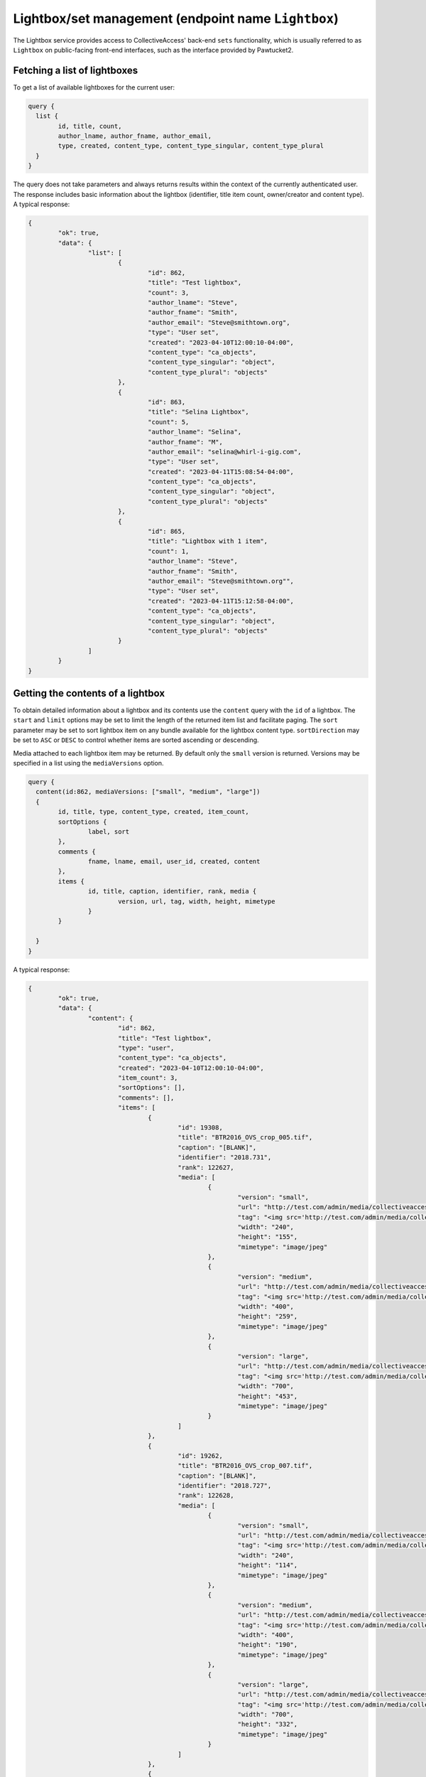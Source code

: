 .. _developer_api_graphql_lightbox:

Lightbox/set management (endpoint name ``Lightbox``)
====================================================

The Lightbox service provides access to CollectiveAccess' back-end ``sets`` functionality, which is usually referred to as ``Lightbox`` on public-facing front-end interfaces, such as the interface provided by Pawtucket2.


Fetching a list of lightboxes
-----------------------------

To get a list of available lightboxes for the current user:

.. code-block:: text

	query {
	  list {
		id, title, count,
		author_lname, author_fname, author_email,
		type, created, content_type, content_type_singular, content_type_plural						
	  }
	}
	
The query does not take parameters and always returns results within the context of the currently authenticated user. The response includes basic information about the lightbox (identifier, title item count, owner/creator and content type). A typical response:

.. code-block:: text

	{
		"ok": true,
		"data": {
			"list": [
				{
					"id": 862,
					"title": "Test lightbox",
					"count": 3,
					"author_lname": "Steve",
					"author_fname": "Smith",
					"author_email": "Steve@smithtown.org",
					"type": "User set",
					"created": "2023-04-10T12:00:10-04:00",
					"content_type": "ca_objects",
					"content_type_singular": "object",
					"content_type_plural": "objects"
				},
				{
					"id": 863,
					"title": "Selina Lightbox",
					"count": 5,
					"author_lname": "Selina",
					"author_fname": "M",
					"author_email": "selina@whirl-i-gig.com",
					"type": "User set",
					"created": "2023-04-11T15:08:54-04:00",
					"content_type": "ca_objects",
					"content_type_singular": "object",
					"content_type_plural": "objects"
				},
				{
					"id": 865,
					"title": "Lightbox with 1 item",
					"count": 1,
					"author_lname": "Steve",
					"author_fname": "Smith",
					"author_email": "Steve@smithtown.org"",
					"type": "User set",
					"created": "2023-04-11T15:12:58-04:00",
					"content_type": "ca_objects",
					"content_type_singular": "object",
					"content_type_plural": "objects"
				}
			]
		}
	}

Getting the contents of a lightbox
----------------------------------

To obtain detailed information about a lightbox and its contents use the ``content`` query with the ``id`` of a lightbox. The ``start`` and ``limit`` options may be set to limit the length of the returned item list and facilitate paging. The ``sort`` parameter may be set to sort lightbox item on any bundle available for the lightbox content type. ``sortDirection`` may be set to ``ASC`` or ``DESC`` to control whether items are sorted ascending or descending. 

Media attached to each lightbox item may be returned. By default only the ``small`` version is returned. Versions may be specified in a list using the ``mediaVersions`` option.

.. code-block:: text

	query {
	  content(id:862, mediaVersions: ["small", "medium", "large"])
	  {
		id, title, type, content_type, created, item_count,
		sortOptions {
			label, sort
		},
		comments {
			fname, lname, email, user_id, created, content
		},
		items {
			id, title, caption, identifier, rank, media {
				version, url, tag, width, height, mimetype
			}
		}
								
	  }
	}
	
A typical response:

.. code-block:: text

	{
		"ok": true,
		"data": {
			"content": {
				"id": 862,
				"title": "Test lightbox",
				"type": "user",
				"content_type": "ca_objects",
				"created": "2023-04-10T12:00:10-04:00",
				"item_count": 3,
				"sortOptions": [],
				"comments": [],
				"items": [
					{
						"id": 19308,
						"title": "BTR2016_OVS_crop_005.tif",
						"caption": "[BLANK]",
						"identifier": "2018.731",
						"rank": 122627,
						"media": [
							{
								"version": "small",
								"url": "http://test.com/admin/media/collectiveaccess/images/1/8/8/81790_ca_object_representations_media_18851_small.jpg",
								"tag": "<img src='http://test.com/admin/media/collectiveaccess/images/1/8/8/81790_ca_object_representations_media_18851_small.jpg' width='240' height='155' alt='BTR2016_OVS_crop_005.tif' />",
								"width": "240",
								"height": "155",
								"mimetype": "image/jpeg"
							},
							{
								"version": "medium",
								"url": "http://test.com/admin/media/collectiveaccess/images/1/8/8/18108_ca_object_representations_media_18851_medium.jpg",
								"tag": "<img src='http://test.com/admin/media/collectiveaccess/images/1/8/8/18108_ca_object_representations_media_18851_medium.jpg' width='400' height='259' alt='BTR2016_OVS_crop_005.tif' />",
								"width": "400",
								"height": "259",
								"mimetype": "image/jpeg"
							},
							{
								"version": "large",
								"url": "http://test.com/admin/media/collectiveaccess/images/1/8/8/96787_ca_object_representations_media_18851_large.jpg",
								"tag": "<img src='http://test.com/admin/media/collectiveaccess/images/1/8/8/96787_ca_object_representations_media_18851_large.jpg' width='700' height='453' alt='BTR2016_OVS_crop_005.tif' />",
								"width": "700",
								"height": "453",
								"mimetype": "image/jpeg"
							}
						]
					},
					{
						"id": 19262,
						"title": "BTR2016_OVS_crop_007.tif",
						"caption": "[BLANK]",
						"identifier": "2018.727",
						"rank": 122628,
						"media": [
							{
								"version": "small",
								"url": "http://test.com/admin/media/collectiveaccess/images/1/8/8/3688_ca_object_representations_media_18805_small.jpg",
								"tag": "<img src='http://test.com/admin/media/collectiveaccess/images/1/8/8/3688_ca_object_representations_media_18805_small.jpg' width='240' height='114' alt='BTR2016_OVS_crop_007.tif' />",
								"width": "240",
								"height": "114",
								"mimetype": "image/jpeg"
							},
							{
								"version": "medium",
								"url": "http://test.com/admin/media/collectiveaccess/images/1/8/8/80487_ca_object_representations_media_18805_medium.jpg",
								"tag": "<img src='http://test.com/admin/media/collectiveaccess/images/1/8/8/80487_ca_object_representations_media_18805_medium.jpg' width='400' height='190' alt='BTR2016_OVS_crop_007.tif' />",
								"width": "400",
								"height": "190",
								"mimetype": "image/jpeg"
							},
							{
								"version": "large",
								"url": "http://test.com/admin/media/collectiveaccess/images/1/8/8/4852_ca_object_representations_media_18805_large.jpg",
								"tag": "<img src='http://test.com/admin/media/collectiveaccess/images/1/8/8/4852_ca_object_representations_media_18805_large.jpg' width='700' height='332' alt='BTR2016_OVS_crop_007.tif' />",
								"width": "700",
								"height": "332",
								"mimetype": "image/jpeg"
							}
						]
					},
					{
						"id": 9539,
						"title": "Delta of Mount Whitney_Lauren Bon_2013_6.tiff",
						"caption": "[BLANK]",
						"identifier": "2018.462",
						"rank": 122629,
						"media": [
							{
								"version": "small",
								"url": "http://test.com/admin/media/collectiveaccess/images/9/7/81829_ca_object_representations_media_9722_small.jpg",
								"tag": "<img src='http://test.com/admin/media/collectiveaccess/images/9/7/81829_ca_object_representations_media_9722_small.jpg' width='169' height='240' alt='Delta of Mount Whitney_Lauren Bon_2013_6.tiff' />",
								"width": "169",
								"height": "240",
								"mimetype": "image/jpeg"
							},
							{
								"version": "medium",
								"url": "http://test.com/admin/media/collectiveaccess/images/9/7/44386_ca_object_representations_media_9722_medium.jpg",
								"tag": "<img src='http://test.com/admin/media/collectiveaccess/images/9/7/44386_ca_object_representations_media_9722_medium.jpg' width='281' height='400' alt='Delta of Mount Whitney_Lauren Bon_2013_6.tiff' />",
								"width": "281",
								"height": "400",
								"mimetype": "image/jpeg"
							},
							{
								"version": "large",
								"url": "http://test.com/admin/media/collectiveaccess/images/9/7/42370_ca_object_representations_media_9722_large.jpg",
								"tag": "<img src='http://test.com/admin/media/collectiveaccess/images/9/7/42370_ca_object_representations_media_9722_large.jpg' width='700' height='996' alt='Delta of Mount Whitney_Lauren Bon_2013_6.tiff' />",
								"width": "700",
								"height": "996",
								"mimetype": "image/jpeg"
							}
						]
					}
				]
			}
		}
	}

Creating and editing lightboxes
-------------------------------

New lightboxes for the current user may be created using the ``create`` query:

.. code-block:: text

	mutation {
	   create(content: "ca_objects", data: {name: "My new lightbox", code:"my_new_lightbox"}, items: { ids: "43;54;1003" })
	  {
	   id, name, count 
	  }						
	}

The ``content`` option specifies what kind of record the lightbox will contain using a table code (Eg. ``ca_objects`` for a lightbox containing objects). A lightbox cannot contain more than one kind of record. The ``data`` input type takes two values specifying the ``name`` and ``code`` of the new lightbox. ``name`` is required. ``code`` is an alphanumeric value uniquely identifying the lightbox. If omitted one will be automatically generated. The ``items`` input type should be a string listing numeric item ids separated by semicolons. The referenced items will be added to the new lightbox if they are accessible to the current user.

The response will indicate whether the lightbox could be created or not, and when successful will include the numeric id of the newly created lightbox as well as the name and item count. The returned item count may be less than the number of items set in the ``items`` option if some of the specified ids are not accessible or do not exist.

A typical response:

.. code-block:: text

	{
		"ok": true,
		"data": {
			"create": {
				"id": 866,
				"name": "My new lightbox",
				"count": 3
			}
		}
	}
	
The response for all lightbox mutation follow this form.
	
To edit the name and/or code of an existing lightbox use the ``edit`` query and the numeric ``id`` of the lightbox:

.. code-block:: text

	mutation {
	   edit(id: 866, data: {name: "Another name", "code": "a_new_code"}})
	  {
	   id, name, count 
	  }						
	}

The response will be in the same form as that returned by the ``create`` mutation. 

To add or remove items from a lightbox use the ``appendItems`` and ``removeItems`` mutations. The ``appendItems`` mutation works similarly to the ``create`` mutation, with ``items`` being added to whatever items are already contained in the lightbox with the specified ``id``. It is also possible to update the lightbox ``name`` and ``code`` using the ``data`` option:

.. code-block:: text

	mutation {
	   appendItems(id: 866, data: {name: "My new lightbox", code:"my_new_lightbox"}, items: { ids: "43;54;1003" })
	  {
	   id, name, count 
	  }						
	}	

The ``removeItem`` mutation will remove items from a lightbox using a semicolon delimited list of item ids:

.. code-block:: text

	mutation {
	   removeItems(id: 866,items: { ids: "43;54;1003" })
	  {
	   id, name, count 
	  }						
	}	

A lightbox may be deleted using the ``delete`` mutation:

.. code-block:: text

	mutation {
	   delete(id: 866)
	  {
	   id, name, count 
	  }						
	}	


Managing order of items in a lightbox
-------------------------------------

By default items in a lightbox are returned in the order that they were added. This lightbox-specific ordering may be modified using the ``reorder`` mutation:

.. code-block:: text

	mutation {
	   reorder(id: 866, data { ids: "1003;43;54" })
	  {
	   id, name, count 
	  }						
	}	

Items referenced in the ``data`` option will be placed in the order specified in the semicolon-separated list of ``ids``. Ids not present in the lightbox will be ignored.

Transferring items between lightboxes
-------------------------------------

Items maybe transfered between lightboxes with the same content type using the ``transferItems`` mutation:

.. code-block:: text

	mutation {
	   transferITems(id: 866, toId: 996, items: { ids: "54;542;113" })
	  {
	   id, name, count 
	  }						
	}	

The response for this mutation will be in the same form as that returned by the ``create`` mutation. 


Sharing lightboxes
-------------------------------

Lightboxes may be shared with other users. To manage access use the ``share`` mutation:

.. code-block:: text

	mutation {
	   share(id: 866, share: { users: "steve@steveville.org;meow@kitty.com", access: 1})
	  {
	   id, name, count 
	  }						
	}	
	
The ``share`` option includes two values. ``users`` is a semicolon-separated list of user email addresses. ``access`` determines the type of access granted. Set to 1 to grant read-only access or 2 for full edit access.

Commenting on lightboxes
-------------------------

Comments may be attached to lightboxes using the ``comment`` mutation:

.. code-block:: text

	mutation {
	   comment(id: 866, comment: { content: "This is a commnent!"})
	  {
	   id, name, count 
	  }						
	}	
	
Comments are attached to lightboxes with attribution to the currently authenticated user. Removal of comments via the API is not currently supported.